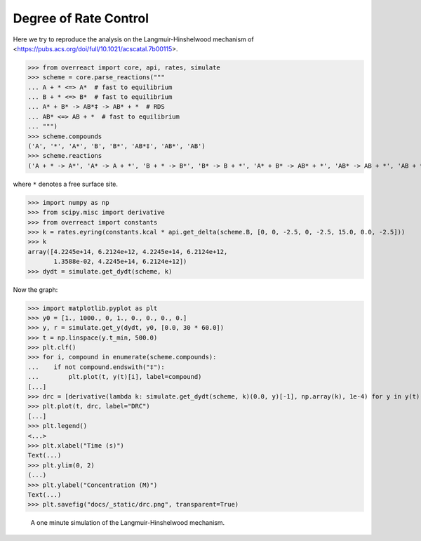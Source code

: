 Degree of Rate Control
======================

Here we try to reproduce the analysis on the Langmuir-Hinshelwood mechanism of
<https://pubs.acs.org/doi/full/10.1021/acscatal.7b00115>.

>>> from overreact import core, api, rates, simulate
>>> scheme = core.parse_reactions("""
... A + * <=> A*  # fast to equilibrium
... B + * <=> B*  # fast to equilibrium
... A* + B* -> AB*‡ -> AB* + *  # RDS
... AB* <=> AB + *  # fast to equilibrium
... """)
>>> scheme.compounds
('A', '*', 'A*', 'B', 'B*', 'AB*‡', 'AB*', 'AB')
>>> scheme.reactions
('A + * -> A*', 'A* -> A + *', 'B + * -> B*', 'B* -> B + *', 'A* + B* -> AB* + *', 'AB* -> AB + *', 'AB + * -> AB*')

where ``*`` denotes a free surface site.

>>> import numpy as np
>>> from scipy.misc import derivative
>>> from overreact import constants
>>> k = rates.eyring(constants.kcal * api.get_delta(scheme.B, [0, 0, -2.5, 0, -2.5, 15.0, 0.0, -2.5]))
>>> k
array([4.2245e+14, 6.2124e+12, 4.2245e+14, 6.2124e+12,
       1.3588e-02, 4.2245e+14, 6.2124e+12])
>>> dydt = simulate.get_dydt(scheme, k)

Now the graph:

>>> import matplotlib.pyplot as plt
>>> y0 = [1., 1000., 0, 1., 0., 0., 0., 0.]
>>> y, r = simulate.get_y(dydt, y0, [0.0, 30 * 60.0])
>>> t = np.linspace(y.t_min, 500.0)
>>> plt.clf()
>>> for i, compound in enumerate(scheme.compounds):
...    if not compound.endswith("‡"):
...        plt.plot(t, y(t)[i], label=compound)
[...]
>>> drc = [derivative(lambda k: simulate.get_dydt(scheme, k)(0.0, y)[-1], np.array(k), 1e-4) for y in y(t).T]
>>> plt.plot(t, drc, label="DRC")
[...]
>>> plt.legend()
<...>
>>> plt.xlabel("Time (s)")
Text(...)
>>> plt.ylim(0, 2)
(...)
>>> plt.ylabel("Concentration (M)")
Text(...)
>>> plt.savefig("docs/_static/drc.png", transparent=True)

.. figure:: ../../_static/drc.png

   A one minute simulation of the Langmuir-Hinshelwood mechanism.
